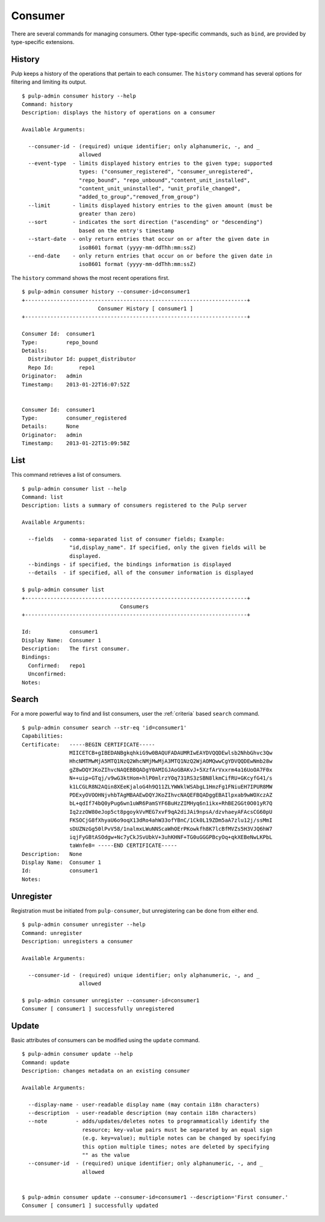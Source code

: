 Consumer
========

There are several commands for managing consumers. Other type-specific commands,
such as ``bind``, are provided by type-specific extensions.

History
-------

Pulp keeps a history of the operations that pertain to each consumer. The
``history`` command has several options for filtering and limiting its output.

::

    $ pulp-admin consumer history --help
    Command: history
    Description: displays the history of operations on a consumer

    Available Arguments:

      --consumer-id - (required) unique identifier; only alphanumeric, -, and _
                      allowed
      --event-type  - limits displayed history entries to the given type; supported
                      types: ("consumer_registered", "consumer_unregistered",
                      "repo_bound", "repo_unbound","content_unit_installed",
                      "content_unit_uninstalled", "unit_profile_changed",
                      "added_to_group","removed_from_group")
      --limit       - limits displayed history entries to the given amount (must be
                      greater than zero)
      --sort        - indicates the sort direction ("ascending" or "descending")
                      based on the entry's timestamp
      --start-date  - only return entries that occur on or after the given date in
                      iso8601 format (yyyy-mm-ddThh:mm:ssZ)
      --end-date    - only return entries that occur on or before the given date in
                      iso8601 format (yyyy-mm-ddThh:mm:ssZ)


The ``history`` command shows the most recent operations first.

::

    $ pulp-admin consumer history --consumer-id=consumer1
    +----------------------------------------------------------------------+
                            Consumer History [ consumer1 ]
    +----------------------------------------------------------------------+

    Consumer Id:  consumer1
    Type:         repo_bound
    Details:
      Distributor Id: puppet_distributor
      Repo Id:        repo1
    Originator:   admin
    Timestamp:    2013-01-22T16:07:52Z


    Consumer Id:  consumer1
    Type:         consumer_registered
    Details:      None
    Originator:   admin
    Timestamp:    2013-01-22T15:09:58Z


List
----

This command retrieves a list of consumers.
::

    $ pulp-admin consumer list --help
    Command: list
    Description: lists a summary of consumers registered to the Pulp server

    Available Arguments:

      --fields   - comma-separated list of consumer fields; Example:
                   "id,display_name". If specified, only the given fields will be
                   displayed.
      --bindings - if specified, the bindings information is displayed
      --details  - if specified, all of the consumer information is displayed

    $ pulp-admin consumer list
    +----------------------------------------------------------------------+
                                   Consumers
    +----------------------------------------------------------------------+

    Id:            consumer1
    Display Name:  Consumer 1
    Description:   The first consumer.
    Bindings:
      Confirmed:   repo1
      Unconfirmed:
    Notes:


Search
------

For a more powerful way to find and list consumers, user the :ref:`criteria`
based ``search`` command.

::

    $ pulp-admin consumer search --str-eq 'id=consumer1'
    Capabilities:
    Certificate:   -----BEGIN CERTIFICATE-----
                   MIICETCB+gIBEDANBgkqhkiG9w0BAQUFADAUMRIwEAYDVQQDEwlsb2NhbGhvc3Qw
                   HhcNMTMwMjA5MTQ1NzQ2WhcNMjMwMjA3MTQ1NzQ2WjAOMQwwCgYDVQQDEwNmb28w
                   gZ8wDQYJKoZIhvcNAQEBBQADgY0AMIGJAoGBAKvJ+5XzfArVxxrm4a16UoOA7F0x
                   N++uip+GTqj/v9wG3ktHom+hlP0mlrzYOq731RS3zSBN8lkmCifRU+GKcyfG41/s
                   k1LCGLR8N2AQin8XEeKjaloG4h9Q11ZLYWWklWSAbgL1HmzFg1FNiuEH7IPUR8MW
                   PDExyOVOOHNjvhbTAgMBAAEwDQYJKoZIhvcNAQEFBQADggEBAIlpxab9wWOXczAZ
                   bL+qdIf74bQ0yPug6wn1uWR6PamSYF6BuHzZIMHyq6n1ikx+RhBE2GGt0O01yR7Q
                   Iq2zzOW80eJop5ct8pgoykVvMEG7xvF9qA2diJAi9npsA/dzvhaeyAFAcsCG60pU
                   FKSOCjG8fXhyaU6o9oqX13dRo4ahW33ofYBnC/1Ck0L19ZDm5aA7zlu12j/ssMmI
                   sDUZNzGg50lPvV58/1nalmxLWuNNScaWhOErPKowkfh8K7lcBfMVZs5H3VJQ6hW7
                   iqjFyGBtASOdgw+Nc7yCkJSvUbkV+3uhKHNF+TG0uGGGPBcyOq+qkXEBeNwLKPbL
                   taWnfe8= -----END CERTIFICATE-----
    Description:   None
    Display Name:  Consumer 1
    Id:            consumer1
    Notes:


Unregister
----------

Registration must be initiated from ``pulp-consumer``, but unregistering can be
done from either end.

::

    $ pulp-admin consumer unregister --help
    Command: unregister
    Description: unregisters a consumer

    Available Arguments:

      --consumer-id - (required) unique identifier; only alphanumeric, -, and _
                      allowed

    $ pulp-admin consumer unregister --consumer-id=consumer1
    Consumer [ consumer1 ] successfully unregistered


Update
------

Basic attributes of consumers can be modified using the ``update`` command.

::

    $ pulp-admin consumer update --help
    Command: update
    Description: changes metadata on an existing consumer

    Available Arguments:

      --display-name - user-readable display name (may contain i18n characters)
      --description  - user-readable description (may contain i18n characters)
      --note         - adds/updates/deletes notes to programmatically identify the
                       resource; key-value pairs must be separated by an equal sign
                       (e.g. key=value); multiple notes can be changed by specifying
                       this option multiple times; notes are deleted by specifying
                       "" as the value
      --consumer-id  - (required) unique identifier; only alphanumeric, -, and _
                       allowed


    $ pulp-admin consumer update --consumer-id=consumer1 --description='First consumer.'
    Consumer [ consumer1 ] successfully updated
